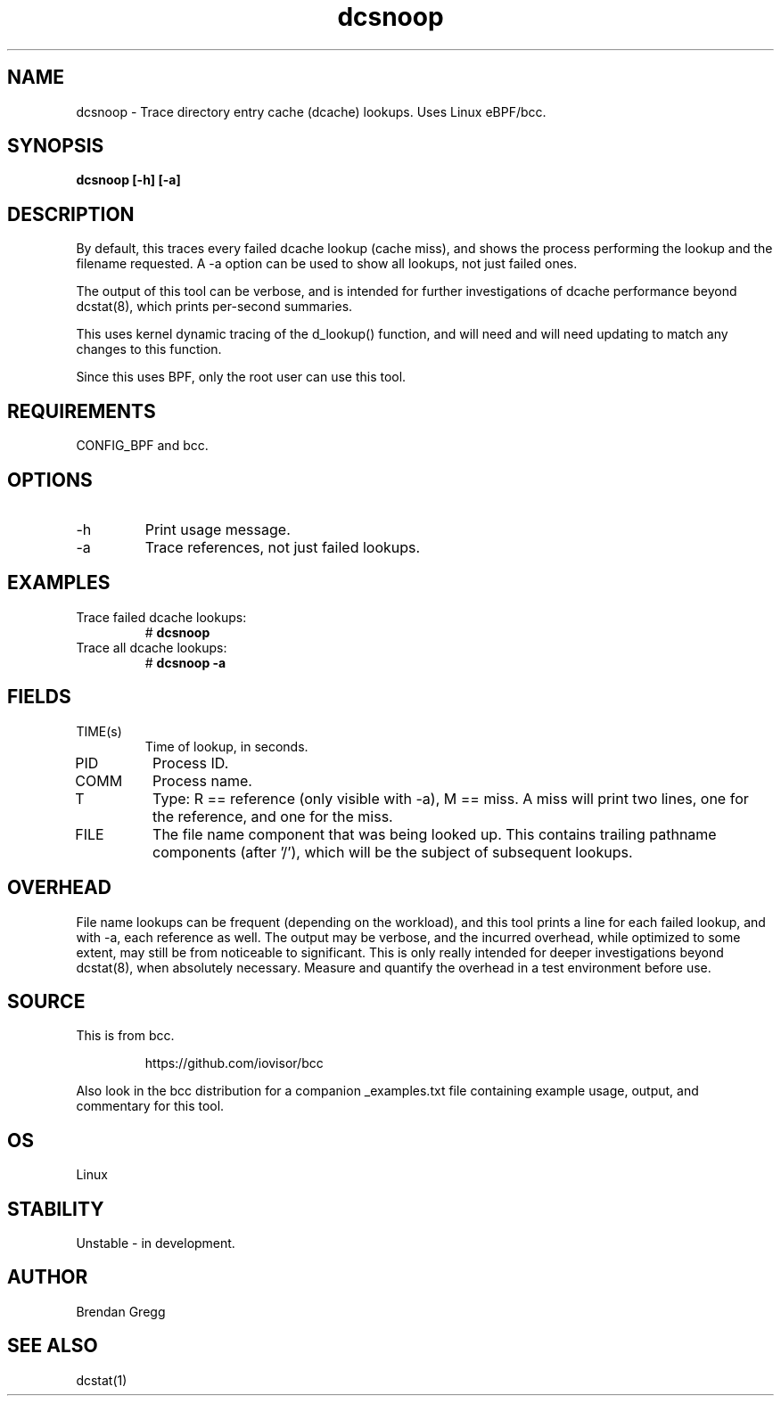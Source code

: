 .TH dcsnoop 8  "2016-02-10" "USER COMMANDS"
.SH NAME
dcsnoop \- Trace directory entry cache (dcache) lookups. Uses Linux eBPF/bcc.
.SH SYNOPSIS
.B dcsnoop [\-h] [\-a]
.SH DESCRIPTION
By default, this traces every failed dcache lookup (cache miss), and shows the
process performing the lookup and the filename requested. A \-a option can be
used to show all lookups, not just failed ones.

The output of this tool can be verbose, and is intended for further
investigations of dcache performance beyond dcstat(8), which prints
per-second summaries.

This uses kernel dynamic tracing of the d_lookup() function, and will need
and will need updating to match any changes to this function.

Since this uses BPF, only the root user can use this tool.
.SH REQUIREMENTS
CONFIG_BPF and bcc.
.SH OPTIONS
.TP
\-h
Print usage message.
.TP
\-a
Trace references, not just failed lookups.
.SH EXAMPLES
.TP
Trace failed dcache lookups:
#
.B dcsnoop
.TP
Trace all dcache lookups:
#
.B dcsnoop \-a
.SH FIELDS
.TP
TIME(s)
Time of lookup, in seconds.
.TP
PID
Process ID.
.TP
COMM
Process name.
.TP
T
Type: R == reference (only visible with \-a), M == miss. A miss will print two
lines, one for the reference, and one for the miss.
.TP
FILE
The file name component that was being looked up. This contains trailing
pathname components (after '/'), which will be the subject of subsequent
lookups.
.SH OVERHEAD
File name lookups can be frequent (depending on the workload), and this tool
prints a line for each failed lookup, and with \-a, each reference as well. The
output may be verbose, and the incurred overhead, while optimized to some
extent, may still be from noticeable to significant. This is only really
intended for deeper investigations beyond dcstat(8), when absolutely necessary.
Measure and quantify the overhead in a test environment before use.
.SH SOURCE
This is from bcc.
.IP
https://github.com/iovisor/bcc
.PP
Also look in the bcc distribution for a companion _examples.txt file containing
example usage, output, and commentary for this tool.
.SH OS
Linux
.SH STABILITY
Unstable - in development.
.SH AUTHOR
Brendan Gregg
.SH SEE ALSO
dcstat(1)
